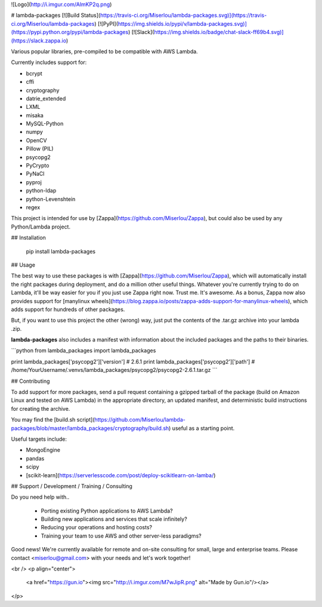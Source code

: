 ![Logo](http://i.imgur.com/AlmKP2q.png)

# lambda-packages
[![Build Status](https://travis-ci.org/Miserlou/lambda-packages.svg)](https://travis-ci.org/Miserlou/lambda-packages)
[![PyPI](https://img.shields.io/pypi/v/lambda-packages.svg)](https://pypi.python.org/pypi/lambda-packages)
[![Slack](https://img.shields.io/badge/chat-slack-ff69b4.svg)](https://slack.zappa.io)

Various popular libraries, pre-compiled to be compatible with AWS Lambda.

Currently includes support for:

* bcrypt
* cffi
* cryptography
* datrie_extended 
* LXML
* misaka
* MySQL-Python
* numpy
* OpenCV
* Pillow (PIL)
* psycopg2
* PyCrypto
* PyNaCl
* pyproj
* python-ldap
* python-Levenshtein
* regex

This project is intended for use by [Zappa](https://github.com/Miserlou/Zappa), but could also be used by any Python/Lambda project.

## Installation

    pip install lambda-packages

## Usage

The best way to use these packages is with [Zappa](https://github.com/Miserlou/Zappa), which will automatically install the right packages during deployment, and do a million other useful things. Whatever you're currently trying to do on Lambda, it'll be way easier for you if you just use Zappa right now. Trust me. It's awesome. As a bonus, Zappa now also provides support for [manylinux wheels](https://blog.zappa.io/posts/zappa-adds-support-for-manylinux-wheels), which adds support for hundreds of other packages.

But, if you want to use this project the other (wrong) way, just put the contents of the .tar.gz archive into your lambda .zip.

**lambda-packages** also includes a manifest with information about the included packages and the paths to their binaries.

```python
from lambda_packages import lambda_packages

print lambda_packages['psycopg2']['version']
# 2.6.1
print lambda_packages['psycopg2']['path']
# /home/YourUsername/.venvs/lambda_packages/psycopg2/psycopg2-2.6.1.tar.gz
```

## Contributing

To add support for more packages, send a pull request containing a gzipped tarball of the package (build on Amazon Linux and tested on AWS Lambda) in the appropriate directory, an updated manifest, and deterministic build instructions for creating the archive.

You may find the [build.sh script](https://github.com/Miserlou/lambda-packages/blob/master/lambda_packages/cryptography/build.sh) useful as a starting point.

Useful targets include:

* MongoEngine
* pandas
* scipy
* [scikit-learn](https://serverlesscode.com/post/deploy-scikitlearn-on-lamba/)

## Support / Development / Training / Consulting

Do you need help with..

  * Porting existing Python applications to AWS Lambda?
  * Building new applications and services that scale infinitely?
  * Reducing your operations and hosting costs?
  * Training your team to use AWS and other server-less paradigms?

Good news! We're currently available for remote and on-site consulting for small, large and enterprise teams. Please contact <miserlou@gmail.com> with your needs and let's work together!

<br />
<p align="center">
  <a href="https://gun.io"><img src="http://i.imgur.com/M7wJipR.png" alt="Made by Gun.io"/></a>
</p>


